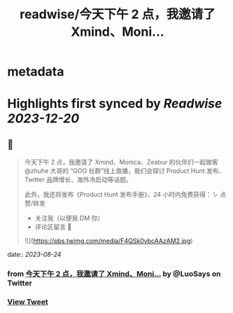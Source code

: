 :PROPERTIES:
:title: readwise/今天下午 2 点，我邀请了 Xmind、Moni...
:END:


* metadata
:PROPERTIES:
:author: [[LuoSays on Twitter]]
:full-title: "今天下午 2 点，我邀请了 Xmind、Moni..."
:category: [[tweets]]
:url: https://twitter.com/LuoSays/status/1694499788878987500
:image-url: https://pbs.twimg.com/profile_images/1674581285036265473/Q2yV-4kt.jpg
:END:

* Highlights first synced by [[Readwise]] [[2023-12-20]]
** 📌
#+BEGIN_QUOTE
今天下午 2 点，我邀请了 Xmind、Monica、Zeabur 的伙伴们一起做客 @zhuhe 大哥的 “GOO 社群”线上直播，我们会探讨 Product Hunt 发布、Twitter 品牌增长、海外冷启动等话题。

此外，我还将发布《Product Hunt 发布手册》，24 小时内免费获得：
\- 点赞/转发
- 关注我（以便我 DM 你）
- 评论区留言 🙌 

![](https://pbs.twimg.com/media/F4QSk0vbcAAzAM2.jpg) 
#+END_QUOTE
    date:: [[2023-08-24]]
*** from _今天下午 2 点，我邀请了 Xmind、Moni..._ by @LuoSays on Twitter
*** [[https://twitter.com/LuoSays/status/1694499788878987500][View Tweet]]